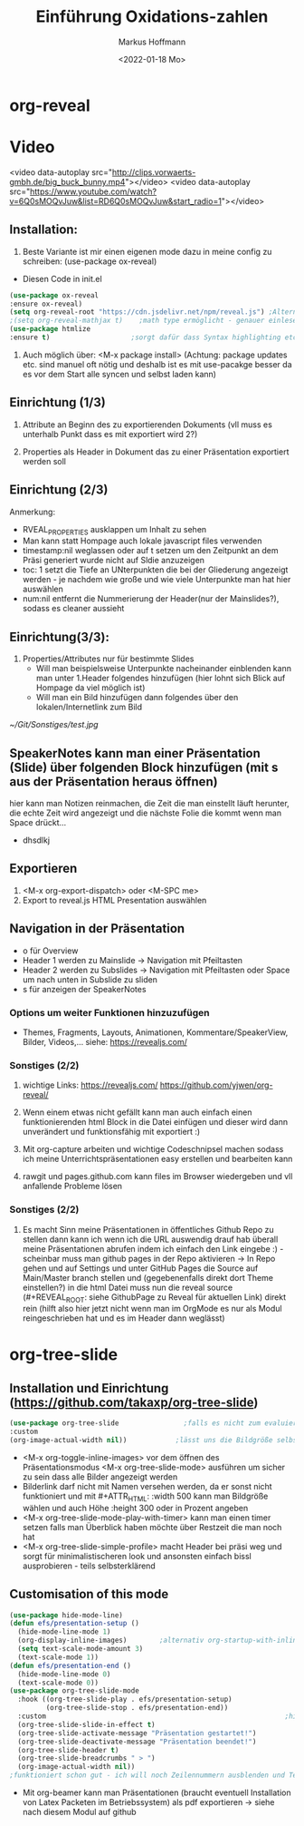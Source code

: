 
#+TITLE: Einführung  Oxidations-zahlen
#+AUTHOR: Markus Hoffmann
#+DATE:  <2022-01-18 Mo>

:REVEAL_PROPERTIES:
#+REVEAL_ROOT: https://cdn.jsdelivr.net/npm/reveal.js
#+REVEAL_REVEAL_JS_VERSION: 4
#+REVEAL_THEME: serif
#+OPTIONS: timestamp:nil toc:1 num:nil
:END:

* org-reveal
* Video
<video data-autoplay src="http://clips.vorwaerts-gmbh.de/big_buck_bunny.mp4"></video>
<video data-autoplay src="https://www.youtube.com/watch?v=6Q0sMOQvJuw&list=RD6Q0sMOQvJuw&start_radio=1"></video>

** Installation:
1. Beste Variante ist mir einen eigenen mode dazu in meine config zu schreiben: (use-package ox-reveal)
- Diesen Code in init.el
#+begin_src emacs-lisp
(use-package ox-reveal
:ensure ox-reveal)
(setq org-reveal-root "https://cdn.jsdelivr.net/npm/reveal.js") ;Alternativ lokale Datei oder: (setq org-reveal-root "http://cdn.jsdelivr.net/reveal.js/3.0.0/")
;(setq org-reveal-mathjax t)    ;math type ermöglicht - genauer einlesen
(use-package htmlize
:ensure t)                    ;sorgt dafür dass Syntax highlighting etc in der HTML angezeigt wird
#+end_src

2. Auch möglich über: <M-x package install> (Achtung: package updates etc. sind manuel oft nötig und deshalb ist es mit use-pacakge besser da es vor dem Start alle syncen und selbst laden kann)

** Einrichtung (1/3)
#+ATTR_REVEAL: :frag (appear)
1. Attribute an Beginn des zu exportierenden Dokuments (vll muss es unterhalb Punkt dass es mit exportiert wird 2?)

2. Properties als Header in Dokument das zu einer Präsentation exportiert werden soll
** Einrichtung (2/3)
#+ATTR_REVEAL: :frag (appear)




Anmerkung:
- RVEAL_PROPERTIES ausklappen um Inhalt zu sehen
- Man kann statt Hompage auch lokale javascript files verwenden
- timestamp:nil weglassen oder auf t setzen um den Zeitpunkt an dem Präsi generiert wurde nicht auf Sldie anzuzeigen
- toc: 1 setzt die Tiefe an UNterpunkten die bei der Gliederung angezeigt werden - je nachdem wie große und wie viele Unterpunkte man hat hier auswählen
- num:nil entfernt die Nummerierung der Header(nur der Mainslides?), sodass es cleaner aussieht

** Einrichtung(3/3):
#+ATTR_REVEAL: :frag (appear)
1. Properties/Attributes nur für bestimmte Slides
   - Will man beispielsweise Unterpunkte nacheinander einblenden kann man unter 1.Header folgendes hinzufügen (hier lohnt sich Blick auf Hompage da viel möglich ist)
   - Will man ein Bild hinzufügen dann folgendes über den lokalen/Internetlink zum Bild
#+ATTR_HTML: :width 45% :align center        <- Größe und Positionierung des Bilds einstellen
[[~/Git/Sonstiges/test.jpg]]
** SpeakerNotes kann man einer Präsentation (Slide) über folgenden Block hinzufügen (mit s aus der Präsentation heraus öffnen)

#+BEGIN_NOTES
hier kann man Notizen reinmachen, die Zeit die man einstellt läuft herunter, die echte Zeit wird angezeigt und die nächste Folie die kommt wenn man Space drückt...
- dhsdlkj
#+END_NOTES

** Exportieren
1. <M-x org-export-dispatch> oder <M-SPC me>
2. Export to reveal.js HTML Presentation auswählen
** Navigation in der Präsentation

- o für Overview
- Header 1 werden zu Mainslide -> Navigation mit Pfeiltasten
- Header 2 werden zu Subslides -> Navigation mit Pfeiltasten oder Space um nach unten in Subslide zu sliden
- s für anzeigen der SpeakerNotes

*** Options um weiter Funktionen hinzuzufügen
- Themes, Fragments, Layouts, Animationen, Kommentare/SpeakerView, Bilder, Videos,... siehe: https://revealjs.com/

*** Sonstiges (2/2)
1. wichtige Links:
  https://revealjs.com/
  https://github.com/yjwen/org-reveal/

2. Wenn einem etwas nicht gefällt kann man auch einfach einen funktionierenden html Block in die Datei einfügen und dieser wird dann unverändert und funktionsfähig mit exportiert :)

3. Mit org-capture arbeiten und wichtige Codeschnipsel machen sodass ich meine Unterrichtspräsentationen easy erstellen und bearbeiten kann

4. rawgit und pages.github.com kann files im Browser wiedergeben und vll anfallende Probleme lösen
*** Sonstiges (2/2)
5. Es macht Sinn meine Präsentationen in öffentliches Github Repo zu stellen dann kann ich wenn ich die URL auswendig drauf hab überall meine Präsentationen abrufen indem ich einfach den Link eingebe :) - scheinbar muss man github pages in der Repo aktivieren -> In Repo gehen und auf Settings und unter GitHub Pages die Source auf Main/Master branch stellen und (gegebenenfalls direkt dort Theme einstellen?) in die html Datei muss nun die reveal source (#+REVEAL_ROOT: siehe GithubPage zu Reveal für aktuellen Link) direkt rein (hilft also hier jetzt nicht wenn man im OrgMode es nur als Modul reingeschrieben hat und es im Header dann weglässt)

* org-tree-slide

** Installation und Einrichtung (https://github.com/takaxp/org-tree-slide)
#+begin_src emacs-lisp
(use-package org-tree-slide                ;falls es nicht zum evaluieren geht dann <M-x install-package org-tree-slide>
:custom
(org-image-actual-width nil))            ;lässt uns die Bildgröße selbst bestimmen
#+end_src

+ <M-x org-toggle-inline-images> vor dem öffnen des Präsentationsmodus <M-x org-tree-slide-mode> ausführen um sicher zu sein dass alle Bilder angezeigt werden
+ Bilderlink darf nicht mit Namen versehen werden, da er sonst nicht funktioniert und mit #+ATTR_HTML: :width 500 kann man Bildgröße wählen und auch Höhe :height 300 oder in Prozent angeben
+ <M-x org-tree-slide-mode-play-with-timer> kann man einen timer setzen falls man Überblick haben möchte über Restzeit die man noch hat
+ <M-x org-tree-slide-simple-profile> macht Header bei präsi weg und sorgt für minimalistischeren look und ansonsten einfach bissl ausprobieren - teils selbsterklärend

** Customisation of this mode

#+begin_src emacs-lisp
(use-package hide-mode-line)
(defun efs/presentation-setup ()
  (hide-mode-line-mode 1)
  (org-display-inline-images)        ;alternativ org-startup-with-inline-images
  (setq text-scale-mode-amount 3)
  (text-scale-mode 1))
(defun efs/presentation-end ()
  (hide-mode-line-mode 0)
  (text-scale-mode 0))
(use-package org-tree-slide-mode
  :hook ((org-tree-slide-play . efs/presentation-setup)
         (org-tree-slide-stop . efs/presentation-end))
  :custom                                                           ;hier gerne weitere anpassungen machen
  (org-tree-slide-slide-in-effect t)
  (org-tree-slide-activate-message "Präsentation gestartet!")
  (org-tree-slide-deactivate-message "Präsentation beendet!")
  (org-tree-slide-header t)
  (org-tree-slide-breadcrumbs " > ")
  (org-image-actual-width nil))
;funktioniert schon gut - ich will noch Zeilennummern ausblenden und Text in Mitte vom Screen und vll auch Videos und Tabellen besser anzeigen und bissl grafisch noch was verbessern
    #+end_src

+ Mit org-beamer kann man Präsentationen (braucht eventuell Installation von Latex Packeten im Betriebssystem) als pdf exportieren -> siehe nach diesem Modul auf github
